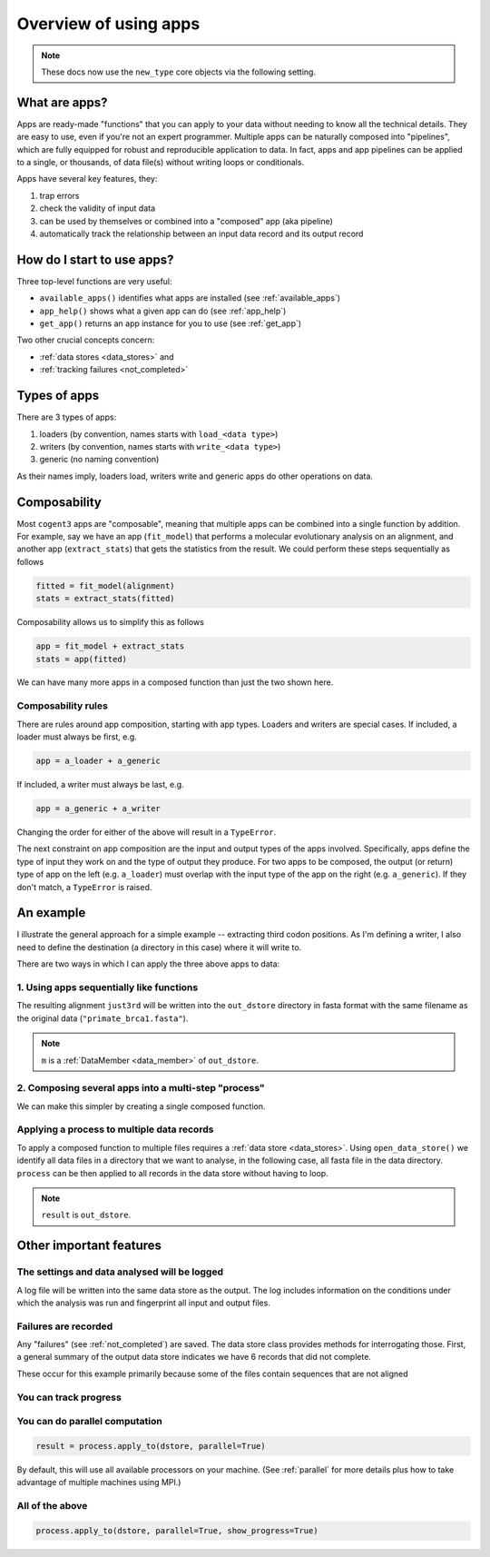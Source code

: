 .. jupyter-execute::
    :hide-code:

    import set_working_directory

.. _apps:

Overview of using apps
======================

.. note:: These docs now use the ``new_type`` core objects via the following setting.

    .. jupyter-execute::

        import os

        # using new types without requiring an explicit argument
        os.environ["COGENT3_NEW_TYPE"] = "1"

What are apps?
--------------

Apps are ready-made "functions" that you can apply to your data without needing to know all the technical details. They are easy to use, even if you're not an expert programmer. Multiple apps can be naturally composed into "pipelines", which are fully equipped for robust and reproducible application to data. In fact, apps and app pipelines can be applied to a single, or thousands, of data file(s) without writing loops or conditionals.

Apps have several key features, they:

#. trap errors
#. check the validity of input data
#. can be used by themselves or combined into a "composed" app (aka pipeline)
#. automatically track the relationship between an input data record and its output record

.. _app_start:

How do I start to use apps?
---------------------------

Three top-level functions are very useful:

- ``available_apps()`` identifies what apps are installed (see :ref:`available_apps`)
- ``app_help()`` shows what a given app can do (see :ref:`app_help`)
- ``get_app()`` returns an app instance for you to use (see :ref:`get_app`)

Two other crucial concepts concern: 

- :ref:`data stores <data_stores>` and 
- :ref:`tracking failures <not_completed>`

.. _app_types:

Types of apps
-------------

There are 3 types of apps:

#. loaders (by convention, names starts with ``load_<data type>``)
#. writers (by convention, names starts with ``write_<data type>``)
#. generic (no naming convention)

As their names imply, loaders load, writers write and generic apps do other operations on data.

.. _app_composability:

Composability
-------------

Most ``cogent3`` apps are "composable", meaning that multiple apps can be combined into a single function by addition. For example, say we have an app (``fit_model``) that performs a molecular evolutionary analysis on an alignment, and another app (``extract_stats``) that gets the statistics from the result. We could perform these steps sequentially as follows

.. code-block:: python

    fitted = fit_model(alignment)
    stats = extract_stats(fitted)

Composability allows us to simplify this as follows

.. code-block:: python

    app = fit_model + extract_stats
    stats = app(fitted)

We can have many more apps in a composed function than just the two shown here.

.. _composability_rules:

Composability rules
^^^^^^^^^^^^^^^^^^^

There are rules around app composition, starting with app types. Loaders and writers are special cases. If included, a loader must always be first, e.g.

.. code-block:: python

    app = a_loader + a_generic

If included, a writer must always be last, e.g.

.. code-block:: python

    app = a_generic + a_writer

Changing the order for either of the above will result in a ``TypeError``.

The next constraint on app composition are the input and output types of the apps involved. Specifically, apps define the type of input they work on and the type of output they produce. For two apps to be composed, the output (or return) type of app on the left (e.g. ``a_loader``) must overlap with the input type of the app on the right (e.g. ``a_generic``). If they don't match, a ``TypeError`` is raised.

An example
----------

.. jupyter-execute::
    :hide-code:

    
    from tempfile import TemporaryDirectory

    tmpdir = TemporaryDirectory(dir=".")
    path_to_dir = tmpdir.name

I illustrate the general approach for a simple example -- extracting third codon positions. As I'm defining a writer, I also need to define the destination (a directory in this case) where it will write to.

.. jupyter-execute::

    from cogent3 import get_app, open_data_store

    out_dstore = open_data_store(path_to_dir, suffix="fa", mode="w")

    loader = get_app("load_aligned", format="fasta", moltype="dna")
    cpos3 = get_app("take_codon_positions", 3)
    writer = get_app("write_seqs", out_dstore, format="fasta")

There are two ways in which I can apply the three above apps to data:

1. Using apps sequentially like functions
^^^^^^^^^^^^^^^^^^^^^^^^^^^^^^^^^^^^^^^^^

.. jupyter-execute::

    data = loader("data/primate_brca1.fasta")
    just3rd = cpos3(data)
    m = writer(just3rd)

The resulting alignment ``just3rd`` will be written into the ``out_dstore`` directory in fasta format with the same filename as the original data (``"primate_brca1.fasta"``).

.. note::

    ``m`` is a :ref:`DataMember <data_member>` of ``out_dstore``.

2. Composing several apps into a multi-step "process"
^^^^^^^^^^^^^^^^^^^^^^^^^^^^^^^^^^^^^^^^^^^^^^^^^^^^^

We can make this simpler by creating a single composed function.

.. jupyter-execute::

    process = loader + cpos3 + writer
    m = process("data/primate_brca1.fasta")

Applying a process to multiple data records
^^^^^^^^^^^^^^^^^^^^^^^^^^^^^^^^^^^^^^^^^^^

To apply a composed function to multiple files requires a :ref:`data store <data_stores>`. Using ``open_data_store()`` we identify all data files in a directory that we want to analyse, in the following case, all fasta file in the data directory. ``process`` can be then applied to all records in the data store without having to loop.

.. jupyter-execute::

    dstore = open_data_store("data", suffix="fasta", mode="r")
    result = process.apply_to(dstore)

.. note:: ``result`` is ``out_dstore``.

Other important features
------------------------

The settings and data analysed will be logged
^^^^^^^^^^^^^^^^^^^^^^^^^^^^^^^^^^^^^^^^^^^^^

A log file will be written into the same data store as the output. The log includes information on the conditions under which the analysis was run and fingerprint all input and output files.

.. jupyter-execute::

    out_dstore.summary_logs

Failures are recorded
^^^^^^^^^^^^^^^^^^^^^

Any "failures" (see :ref:`not_completed`) are saved. The data store class provides methods for interrogating those. First, a general summary of the output data store indicates we have 6 records that did not complete.

.. jupyter-execute::

    out_dstore.describe

These occur for this example primarily because some of the files contain sequences that are not aligned

.. jupyter-execute::

    out_dstore.summary_not_completed

You can track progress
^^^^^^^^^^^^^^^^^^^^^^

.. jupyter-execute::

    result = process.apply_to(dstore, show_progress=True)

You can do parallel computation
^^^^^^^^^^^^^^^^^^^^^^^^^^^^^^^

.. code-block:: python

    result = process.apply_to(dstore, parallel=True)

By default, this will use all available processors on your machine. (See :ref:`parallel` for more details plus how to take advantage of multiple machines using MPI.)

All of the above
^^^^^^^^^^^^^^^^

.. code-block:: python

    process.apply_to(dstore, parallel=True, show_progress=True)

.. jupyter-execute::
    :hide-code:

    import shutil

    shutil.rmtree(path_to_dir, ignore_errors=True)
